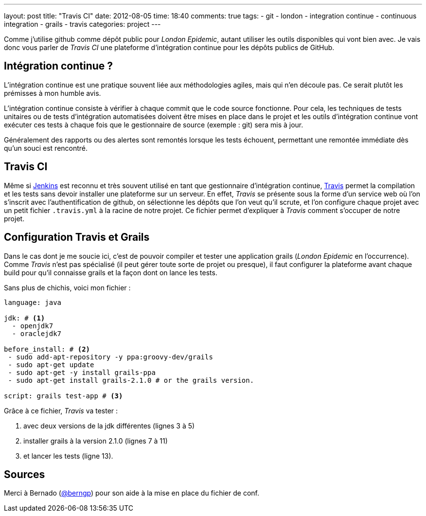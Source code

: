 ---
layout: post
title: "Travis CI"
date: 2012-08-05
time: 18:40
comments: true
tags:
- git
- london
- integration continue
- continuous integration
- grails
- travis
categories: project
---

Comme j'utilise github comme dépôt public pour _London Epidemic_, autant utiliser les outils disponibles qui vont bien avec. Je vais donc vous parler de _Travis CI_ une plateforme d'intégration continue pour les dépôts publics de GitHub.

== Intégration continue ?

L'intégration continue est une pratique souvent liée aux méthodologies agiles, mais qui n'en découle pas. Ce serait plutôt les prémisses à mon humble avis.

L'intégration continue consiste à vérifier à chaque commit que le code source fonctionne. Pour cela, les techniques de tests unitaires ou de tests d'intégration automatisées doivent être mises en place dans le projet et les outils d'intégration continue vont exécuter ces tests à chaque fois que le gestionnaire de source (exemple : git) sera mis à jour.

Généralement des rapports ou des alertes sont remontés lorsque les tests échouent, permettant une remontée immédiate dès qu'un souci est rencontré.

== Travis CI

Même si http://jenkins-ci.org/[Jenkins] est reconnu et très souvent utilisé en tant que gestionnaire d'intégration continue, http://travis-ci.org/[Travis] permet la compilation et les tests sans devoir installer une plateforme sur un serveur. En effet, _Travis_ se présente sous la forme d'un service web où l'on s'inscrit avec l'authentification de github, on sélectionne les dépôts que l'on veut qu'il scrute, et l'on configure chaque projet avec un petit fichier `.travis.yml` à la racine de notre projet. Ce fichier permet d'expliquer à _Travis_ comment s'occuper de notre projet.

== Configuration Travis et Grails

Dans le cas dont je me soucie ici, c'est de pouvoir compiler et tester une application grails (_London Epidemic_ en l'occurrence).
Comme _Travis_ n'est pas spécialisé (il peut gérer toute sorte de projet ou presque), il faut configurer la plateforme avant chaque build pour qu'il connaisse grails et la façon dont on lance les tests.

Sans plus de chichis, voici mon fichier : 

[source, yaml, linenums]
----
language: java

jdk: # <1>
  - openjdk7
  - oraclejdk7

before_install: # <2>
 - sudo add-apt-repository -y ppa:groovy-dev/grails
 - sudo apt-get update
 - sudo apt-get -y install grails-ppa
 - sudo apt-get install grails-2.1.0 # or the grails version.

script: grails test-app # <3>
----

Grâce à ce fichier, _Travis_ va tester :

<1> avec deux versions de la jdk différentes (lignes 3 à 5)
<2> installer grails à la version 2.1.0 (lignes 7 à 11)
<3> et lancer les tests (ligne 13).

== Sources
Merci à Bernado (https://twitter.com/berngp[@berngp]) pour son aide à la mise en place du fichier de conf.
